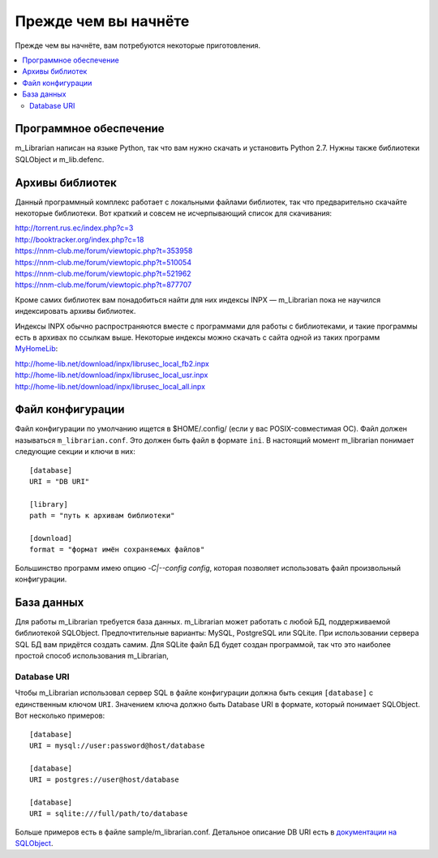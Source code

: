 
Прежде чем вы начнёте
=====================

Прежде чем вы начнёте, вам потребуются некоторые приготовления.


.. contents::
   :local:

.. highlight:: none

Программное обеспечение
-----------------------

m_Librarian написан на языке Python, так что вам нужно скачать и
установить Python 2.7. Нужны также библиотеки SQLObject и m_lib.defenc.


Архивы библиотек
----------------

Данный программный комплекс работает с локальными файлами библиотек, так
что предварительно скачайте некоторые библиотеки. Вот краткий и совсем
не исчерпывающий список для скачивания:

| http://torrent.rus.ec/index.php?c=3
| http://booktracker.org/index.php?c=18
| https://nnm-club.me/forum/viewtopic.php?t=353958
| https://nnm-club.me/forum/viewtopic.php?t=510054
| https://nnm-club.me/forum/viewtopic.php?t=521962
| https://nnm-club.me/forum/viewtopic.php?t=877707

Кроме самих библиотек вам понадобиться найти для них индексы INPX —
m_Librarian пока не научился индексировать архивы библиотек.

Индексы INPX обычно распространяются вместе с программами для работы с
библиотеками, и такие программы есть в архивах по ссылкам выше.
Некоторые индексы можно скачать с сайта одной из таких программ
`MyHomeLib <http://home-lib.net/>`_:

| http://home-lib.net/download/inpx/librusec_local_fb2.inpx
| http://home-lib.net/download/inpx/librusec_local_usr.inpx
| http://home-lib.net/download/inpx/librusec_local_all.inpx


Файл конфигурации
-----------------

Файл конфигурации по умолчанию ищется в $HOME/.config/ (если у вас
POSIX-совместимая ОС). Файл должен называться ``m_librarian.conf``. Это
должен быть файл в формате ``ini``. В настоящий момент m_librarian
понимает следующие секции и ключи в них::

    [database]
    URI = "DB URI"

    [library]
    path = "путь к архивам библиотеки"

    [download]
    format = "формат имён сохраняемых файлов"

Большинство программ имею опцию `-C|--config config`, которая позволяет
использовать файл произвольный конфигурации.

База данных
-----------

Для работы m_Librarian требуется база данных. m_Librarian может работать
с любой БД, поддерживаемой библиотекой SQLObject. Предпочтительные
варианты: MySQL, PostgreSQL или SQLite. При использовании сервера SQL БД
вам придётся создать самим. Для SQLite файл БД будет создан программой,
так что это наиболее простой способ использования m_Librarian,

Database URI
^^^^^^^^^^^^

Чтобы m_Librarian использовал сервер SQL в файле конфигурации должна
быть секция ``[database]`` с единственным ключом ``URI``. Значением
ключа должно быть Database URI в формате, который понимает SQLObject.
Вот несколько примеров::

   [database]
   URI = mysql://user:password@host/database

   [database]
   URI = postgres://user@host/database

   [database]
   URI = sqlite:///full/path/to/database

Больше примеров есть в файле sample/m_librarian.conf. Детальное описание
DB URI есть в `документации на SQLObject
<http://sqlobject.org/SQLObject.html#declaring-a-connection>`_.

.. vim: set tw=72 :
